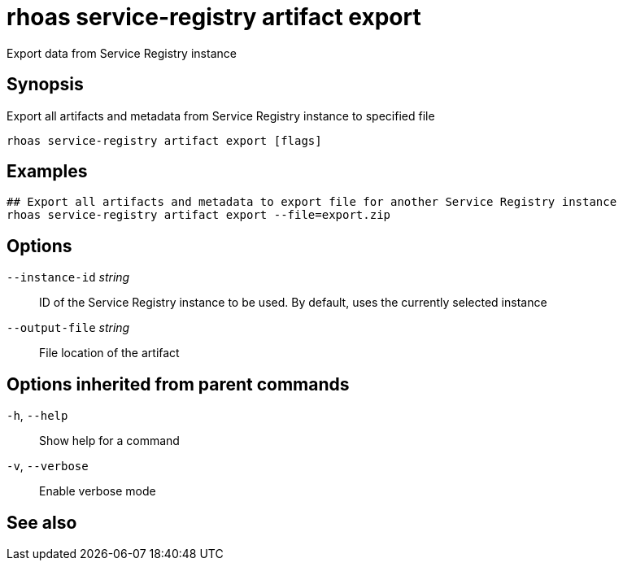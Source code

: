 ifdef::env-github,env-browser[:context: cmd]
[id='ref-rhoas-service-registry-artifact-export_{context}']
= rhoas service-registry artifact export

[role="_abstract"]
Export data from Service Registry instance

[discrete]
== Synopsis

Export all artifacts and metadata from Service Registry instance to specified file


....
rhoas service-registry artifact export [flags]
....

[discrete]
== Examples

....
## Export all artifacts and metadata to export file for another Service Registry instance
rhoas service-registry artifact export --file=export.zip

....

[discrete]
== Options

      `--instance-id` _string_::   ID of the Service Registry instance to be used. By default, uses the currently selected instance
      `--output-file` _string_::   File location of the artifact

[discrete]
== Options inherited from parent commands

  `-h`, `--help`::      Show help for a command
  `-v`, `--verbose`::   Enable verbose mode

[discrete]
== See also


ifdef::env-github,env-browser[]
* link:rhoas_service-registry_artifact.adoc#rhoas-service-registry-artifact[rhoas service-registry artifact]	 - Manage Service Registry artifacts
endif::[]
ifdef::pantheonenv[]
* link:{path}#ref-rhoas-service-registry-artifact_{context}[rhoas service-registry artifact]	 - Manage Service Registry artifacts
endif::[]

